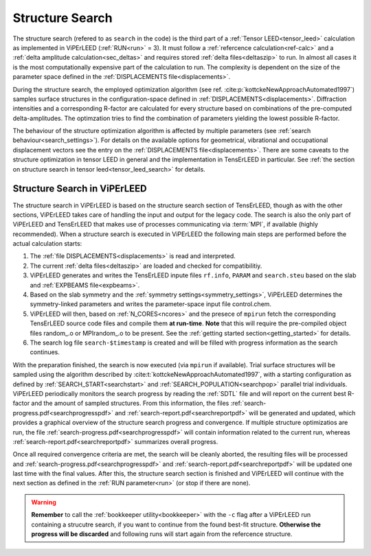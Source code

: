 .. _sec_search:

================
Structure Search
================

The structure search (refered to as ``search`` in the code) is 
the third part of a :ref:`Tensor LEED<tensor_leed>` calculation as implemented 
in ViPErLEED (:ref:`RUN<run>` = 3).
It must follow a :ref:`refercence calculation<ref-calc>` and a 
:ref:`delta amplitude calculation<sec_deltas>` and requires stored 
:ref:`delta files<deltaszip>` to run.
In almost all cases it is the most computationally expensive part of the
calculation to run. The complexity is dependent on the size of the 
parameter space defined in the :ref:`DISPLACEMENTS file<displacements>`.

During the structure search, the employed optimization algorithm (see ref. :cite:p:`kottckeNewApproachAutomated1997`) samples surface structures in the configuration-space defined in :ref:`DISPLACEMENTS<displacements>`.
Diffraction intensities and a corresponding R-factor are calculated for every structure based on combinations of the pre-computed delta-amplitudes.
The optimzation tries to find the combination of parameters yielding the lowest possible R-factor.

The behaviour of the structure optimization algorithm is affected by multiple parameters (see :ref:`search behaviour<search_settings>`).
For details on the available options for geometrical, vibrational and occupational displacement vectors see the entry on the :ref:`DISPLACEMENTS file<displacements>`.
There are some caveats to the structure optimization in tensor LEED in general and the implementation in TensErLEED in particular.
See :ref:`the section on structure search in tensor leed<tensor_leed_search>` for details.


Structure Search in ViPErLEED
=============================

The structure search in ViPErLEED is based on the structure search section of TensErLEED, though as with the other sections, ViPErLEED takes care of handling the input and output for the legacy code.
The search is also the only part of ViPErLEED and TensErLEED that makes use of processes communicating via :term:`MPI`, if available (highly recommended).
When a structure search is executed in ViPErLEED the following main steps are performed before the actual calculation starts:

#.  The :ref:`file DISPLACEMENTS<displacements>` is read and interpreted.
#.  The current :ref:`delta files<deltaszip>` are loaded and checked for compatibilitiy.
#.  ViPErLEED generates and writes the TensErLEED inpute files ``rf.info``, ``PARAM`` and ``search.steu`` based on the slab and :ref:`EXPBEAMS file<expbeams>`.
#.  Based on the slab symmetry and the :ref:`symmetry settings<symmetry_settings>`, ViPErLEED determines the symmetry-linked parameters and writes the parameter-space input file control.chem.
#.  ViPErLEED will then, based on :ref:`N_CORES<ncores>` and the presece of ``mpirun`` fetch the corresponding TensErLEED source code files and compile them **at run-time**. **Note** that this will require the pre-compiled object files random_.o or MPIrandom_.o to be present. See the :ref:`getting started section<getting_started>` for details.
#.  The search log file ``search-$timestamp`` is created and will be filled with progress information as the search continues.

With the preparation finished, the search is now executed (via ``mpirun`` if available).
Trial surface structures will be sampled using the algorithm described by :cite:t:`kottckeNewApproachAutomated1997`, with a starting configuration as defined by :ref:`SEARCH_START<searchstart>` and :ref:`SEARCH_POPULATION<searchpop>` parallel trial individuals.
ViPErLEED periodically monitors the search progress by reading the :ref:`SDTL` file and will report on the current best R-factor and the amount of sampled structures.
From this information, the files :ref:`search-progress.pdf<searchprogresspdf>` and :ref:`search-report.pdf<searchreportpdf>` will be generated and updated, which provides a graphical overview of the structure search progress and convergence.
If multiple structure optimizatios are run, the file :ref:`search-progress.pdf<searchprogresspdf>` will contain information related to the current run, whereas :ref:`search-report.pdf<searchreportpdf>` summarizes overall progress.

Once all required convergence criteria are met, the search will be cleanly aborted, the resulting files will be processed and :ref:`search-progress.pdf<searchprogresspdf>` and :ref:`search-report.pdf<searchreportpdf>` will be updated one last time with the final values.
After this, the structure search section is finished and ViPErLEED will continue with the next section as defined in the :ref:`RUN parameter<run>` (or stop if there are none).

.. warning:: 
  **Remember** to call the :ref:`bookkeeper utility<bookkeeper>` with the ``-c`` flag after a ViPErLEED run containing a strucutre search, if you want to continue from the found best-fit structure.
  **Otherwise the progress will be discarded** and following runs will start again from the refercence structure.
